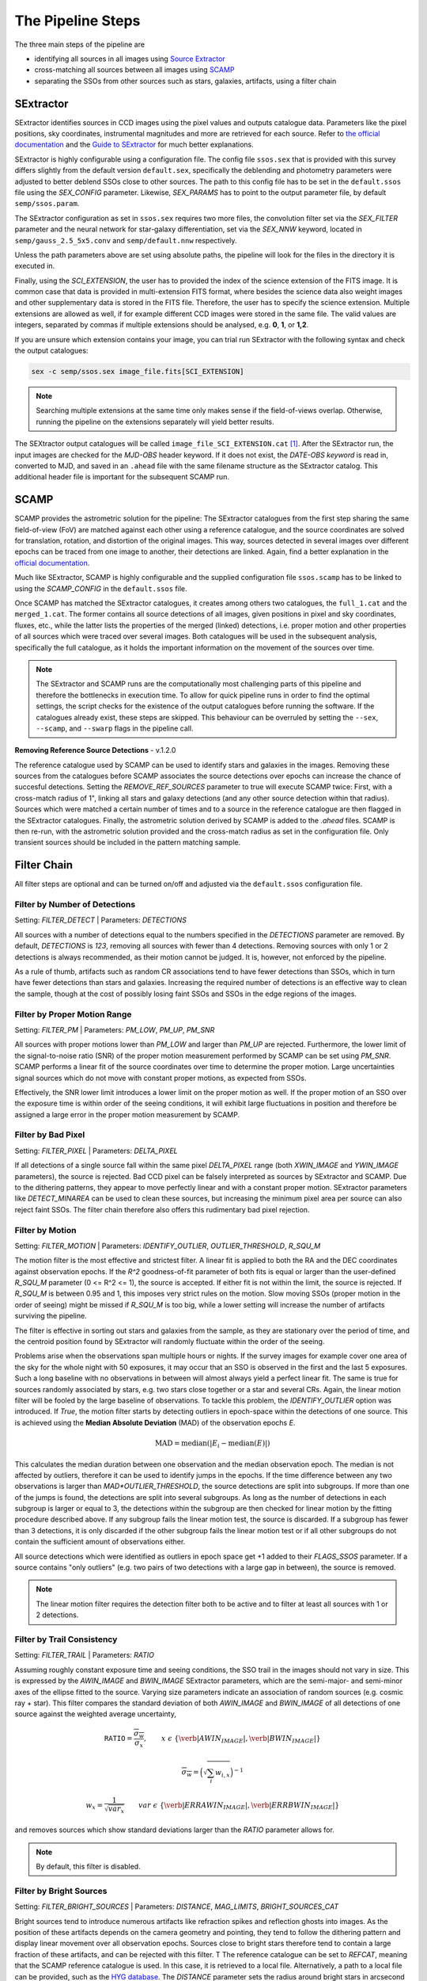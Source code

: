 ##################
The Pipeline Steps
##################

The three main steps of the pipeline are

* identifying all sources in all images using `Source Extractor <https://www.astromatic.net/software/sextractor>`_
* cross-matching all sources between all images using `SCAMP <https://www.astromatic.net/software/scamp>`_
* separating the SSOs from other sources such as stars, galaxies, artifacts, using a filter chain


.. _sextractor_section:

SExtractor
==========

SExtractor identifies sources in CCD images using the pixel values and outputs catalogue data. Parameters like the pixel positions, sky coordinates, instrumental magnitudes and more are retrieved for each source. Refer to `the official documentation <https://readthedocs.org/projects/sextractor/>`_ and the `Guide to SExtractor <http://astroa.physics.metu.edu.tr/MANUALS/sextractor/Guide2source_extractor.pdf>`_ for much better explanations.

SExtractor is highly configurable using a configuration file. The config file ``ssos.sex`` that is provided with this survey differs slightly from the default version ``default.sex``, specifically the deblending and photometry parameters were adjusted to better deblend SSOs close to other sources. The path to this config file has to be set in the ``default.ssos`` file using the `SEX_CONFIG` parameter. Likewise, `SEX_PARAMS` has to point to the output parameter file, by default ``semp/ssos.param``.

The SExtractor configuration as set in ``ssos.sex`` requires two more files, the convolution filter set via the `SEX_FILTER` parameter and the neural network for star-galaxy differentiation, set via the `SEX_NNW` keyword, located in ``semp/gauss_2.5_5x5.conv`` and ``semp/default.nnw`` respectively.

Unless the path parameters above are set using absolute paths, the pipeline will look for the files in the directory it is executed in.

Finally, using the `SCI_EXTENSION`, the user has to provided the index of the science extension of the FITS image. It is common case that data is provided in multi-extension FITS format, where besides the science data also weight images and other supplementary data is stored in the FITS file. Therefore, the user has to specify the science extension. Multiple extensions are allowed as well, if for example different CCD images were stored in the same file. The valid values are integers, separated by commas if multiple extensions should be analysed, e.g. **0**, **1**, or **1,2**.

If you are unsure which extension contains your image, you can trial run SExtractor with the following syntax and check the output catalogues:

.. code-block:: bash

    sex -c semp/ssos.sex image_file.fits[SCI_EXTENSION]


.. note::
    Searching multiple extensions at the same time only makes sense if the field-of-views overlap. Otherwise, running the pipeline on the extensions separately will yield better results.


The SEXtractor output catalogues will be called ``image_file_SCI_EXTENSION.cat`` [#]_.
After the SExtractor run, the input images are checked for the `MJD-OBS` header keyword.
If it does not exist, the `DATE-OBS keyword` is read in, converted to MJD, and saved in an ``.ahead`` file with the same filename structure as the SExtractor catalog. This additional header file is important for the subsequent SCAMP run.

.. _scamp_section:

SCAMP
=====

SCAMP provides the astrometric solution for the pipeline: The SExtractor catalogues from the first step sharing the same field-of-view (FoV) are matched against each other using a reference catalogue, and the source coordinates are solved for translation, rotation, and distortion of the original images. This way, sources detected in several images over different epochs can be traced from one image to another, their detections are linked. Again, find a better explanation in the `official documentation <https://scamp.readthedocs.io/en/latest/>`_.

Much like SExtractor, SCAMP is highly configurable and the supplied configuration file ``ssos.scamp`` has to be linked to using the `SCAMP_CONFIG` in the ``default.ssos`` file.

Once SCAMP has matched the SExtractor catalogues, it creates among others two catalogues, the ``full_1.cat`` and the ``merged_1.cat``. The former contains all source detections of all images, given positions in pixel and sky coordinates, fluxes, etc., while the latter lists the properties of the merged (linked) detections, i.e. proper motion and other properties of all sources which were traced over several images. Both catalogues will be used in the subsequent analysis, specifically the full catalogue, as it holds the important information on the movement of the sources over time.

.. note::

    The SExtractor and SCAMP runs are the computationally most challenging parts of this pipeline and therefore the bottlenecks in execution time. To allow for quick pipeline runs in order to find the optimal settings, the script checks for the existence of the output catalogues before running the software. If the catalogues already exist, these steps are skipped. This behaviour can be overruled by setting the ``--sex``, ``--scamp``, and ``--swarp`` flags in the pipeline call.


**Removing Reference Source Detections** - v.1.2.0

The reference catalogue used by SCAMP can be used to identify stars and galaxies in the images. Removing these sources from the catalogues before SCAMP associates the source detections over epochs can increase the chance of succesful detections. Setting the `REMOVE_REF_SOURCES` parameter to true will execute SCAMP twice: First, with a cross-match radius of 1", linking all stars and galaxy detections (and any other source detection within that radius). Sources which were matched a certain number of times and to a source in the reference catalogue are then flagged in the SExtractor catalogues. Finally, the astrometric solution derived by SCAMP is added to the `.ahead` files.
SCAMP is then re-run, with the astrometric solution provided and the cross-match radius as set in the configuration file. Only transient sources should be included in the pattern matching sample.


.. _filter_section:

Filter Chain
============

All filter steps are optional and can be turned on/off and adjusted via the ``default.ssos`` configuration file.

Filter by Number of Detections
------------------------------
Setting: `FILTER_DETECT`  |  Parameters: `DETECTIONS`

All sources with a number of detections equal to the numbers specified in the `DETECTIONS` parameter are removed. By default, `DETECTIONS` is `123`, removing all sources with fewer than 4 detections. Removing sources with only 1 or 2 detections is always recommended, as their motion cannot be judged. It is, however, not enforced by the pipeline.

As a rule of thumb, artifacts such as random CR associations tend to have fewer detections than SSOs, which in turn have fewer detections than stars and galaxies. Increasing the required number of detections is an effective way to clean the sample, though at the cost of possibly losing faint SSOs and SSOs in the edge regions of the images.

Filter by Proper Motion Range
-----------------------------
Setting: `FILTER_PM`  |  Parameters: `PM_LOW`, `PM_UP`, `PM_SNR`

All sources with proper motions lower than `PM_LOW` and larger than `PM_UP` are rejected. Furthermore, the lower limit of the signal-to-noise ratio (SNR) of the proper motion measurement performed by SCAMP can be set using `PM_SNR`. SCAMP performs a linear fit of the source coordinates over time to determine the proper motion. Large uncertainties signal sources which do not move with constant proper motions, as expected from SSOs.

Effectively, the SNR lower limit introduces a lower limit on the proper motion as well. If the proper motion of an SSO over the exposure time is within order of the seeing conditions, it will exhibit large fluctuations in position and therefore be assigned a large error in the proper motion measurement by SCAMP.

Filter by Bad Pixel
-------------------
Setting: `FILTER_PIXEL`  |  Parameters: `DELTA_PIXEL`

If all detections of a single source fall within the same pixel `DELTA_PIXEL` range (both `XWIN_IMAGE` and `YWIN_IMAGE` parameters), the source is rejected.
Bad CCD pixel can be falsely interpreted as sources by SExtractor and SCAMP. Due to the dithering patterns, they appear to move perfectly linear and with a constant proper motion. SExtractor parameters like `DETECT_MINAREA` can be used to clean these sources, but increasing the minimum pixel area per source can also reject faint SSOs. The filter chain therefore also offers this rudimentary bad pixel rejection.

Filter by Motion
----------------
Setting: `FILTER_MOTION`  |  Parameters: `IDENTIFY_OUTLIER`, `OUTLIER_THRESHOLD`, `R_SQU_M`

The motion filter is the most effective and strictest filter. A linear fit is applied to both the RA and the DEC coordinates against observation epochs. If the `R^2` goodness-of-fit parameter of both fits is equal or larger than the user-defined `R_SQU_M` parameter (0 <= R^2 <= 1), the source is accepted. If either fit is not within the limit, the source is rejected. If `R_SQU_M` is between 0.95 and 1, this imposes very strict rules on the motion. Slow moving SSOs (proper motion in the order of seeing) might be missed if `R_SQU_M` is too big, while a lower setting will increase the number of artifacts surviving the pipeline.

The filter is effective in sorting out stars and galaxies from the sample, as they are stationary over the period of time, and the centroid position found by SExtractor will randomly fluctuate within the order of the seeing.

Problems arise when the observations span multiple hours or nights. If the survey images for example cover one area of the sky for the whole night with 50 exposures, it may occur that an SSO is observed in the first and the last 5 exposures. Such a long baseline with no observations in between will almost always yield a perfect linear fit. The same is true for sources randomly associated by stars, e.g. two stars close together or a star and several CRs. Again, the linear motion filter will be fooled by the large baseline of observations.
To tackle this problem, the `IDENTIFY_OUTLIER` option was introduced. If `True`, the motion filter starts by detecting outliers in epoch-space within the detections of one source. This is achieved using the **Median Absolute Deviation** (MAD) of the observation epochs *E*.

.. math::

   \mathrm{MAD} = \mathrm{median}(|E_{i} - \mathrm{median}(E)|)

This calculates the median duration between one observation and the median observation epoch. The median is not affected by outliers, therefore it can be used to identify jumps in the epochs. If the time difference between any two observations is larger than `MAD*OUTLIER_THRESHOLD`, the source detections are split into subgroups. If more than one of the jumps is found, the detections are split into several subgroups.
As long as the number of detections in each subgroup is larger or equal to 3, the detections within the subgroup are then checked for linear motion by the fitting procedure described above. If any subgroup fails the linear motion test, the source is discarded. If a subgroup has fewer than 3 detections, it is only discarded if the other subgroup fails the linear motion test or if all other subgroups do not contain the sufficient amount of observations either.

All source detections which were identified as outliers in epoch space get +1 added to their `FLAGS_SSOS` parameter. If a source contains "only outliers" (e.g. two pairs of two detections with a large gap in between), the source is removed.

.. todo::

    Add figures of fits, outliers, subgroup fits

.. note::
    The linear motion filter requires the detection filter both to be active and to filter at least all sources with 1 or 2 detections.


Filter by Trail Consistency
---------------------------
Setting: `FILTER_TRAIL`  |  Parameters: `RATIO`

Assuming roughly constant exposure time and seeing conditions, the SSO trail in the images should not vary in size. This is expressed by the `AWIN_IMAGE` and `BWIN_IMAGE` SExtractor parameters, which are the semi-major- and semi-minor axes of the ellipse fitted to the source. Varying size parameters indicate an association of random sources (e.g. cosmic ray + star). This filter compares the standard deviation of both `AWIN_IMAGE` and `BWIN_IMAGE` of all detections of one source against the weighted average uncertainty,

.. math::

    \mathrm{\texttt{RATIO}} = \frac{\overline{\sigma_{w}} }{ \sigma_{x}}, \qquad x~\epsilon~\{\verb|AWIN_IMAGE|, \verb|BWIN_IMAGE|\}

.. math::

    \overline{\sigma_{w}} = \Big( \sqrt{\sum_i w_{i,x}} \Big)^{-1}

.. math::

    w_{x} = \frac{1}{\sqrt{var_{x}}} \qquad var~\epsilon~\{\verb|ERRAWIN_IMAGE|, \verb|ERRBWIN_IMAGE|\}

and removes sources which show standard deviations larger than the `RATIO` parameter allows for.


.. note::

    By default, this filter is disabled.



Filter by Bright Sources
------------------------
Setting: `FILTER_BRIGHT_SOURCES`  |  Parameters: `DISTANCE`, `MAG_LIMITS`, `BRIGHT_SOURCES_CAT`

Bright sources tend to introduce numerous artifacts like refraction spikes and reflection ghosts into images. As the position of these artifacts depends on the camera geometry and pointing, they tend to follow the dithering pattern and display linear movement over all observation epochs. Sources close to bright stars therefore tend to contain a large fraction of these artifacts, and can be rejected with this filter. T
The reference catalogue can be set to `REFCAT`, meaning that the SCAMP reference catalogue is used. In this case, it is retrieved to a local file. Alternatively, a path to a local file can be provided, such as the `HYG database <http://www.astronexus.com/hyg>`_.
The `DISTANCE` parameter sets the radius around bright stars in arcsecond where all sources are cleared from. The `MAG_LIMITS` setting applies upper and lower magnitude limits on the sources in the catalogue before the filtering.

The local reference catalogue has to be either in CSV and FITS file format. The columns have to be named `RA`, `DEC` (both in degree), and `MAG`. If `BRIGHT_SOURCES_CAT` is set to `REFCAT`, no further adaptations are necessary.

.. _optional:

Optional Analyses
=================

SkyBoT Cross-match
------------------
Setting: `CROSSMATCH_SKYBOT`  |  Parameters: `CROSSMATCH_RADIUS`, `OBSERVATORY_CODE`, `FOV_DIMENSIONS`

Query the `SkyBoT <http://vo.imcce.fr/webservices/skybot/?conesearch>`_ database for SSOs in the field-of-view defined by `FOV_DIMENSIONS` and the centre coordinates of each exposure for each observation epoch. The query result is saved as ``skybot/query_string.XML`` file. The positions of all SSO candidates are then compared to the predicted positions of known SSOs, and if a match is found within the `CROSSMATCH_RADIUS` (in arcsecond), the predicted SkyBoT parameters are added to the source metadata in the database.

The SkyBoT matching is performed on a detection-basis: each single source detection is cross-matched and the closest SkyBoT match is saved.

If more than one known SSO is associated with an SSO candidate, the measured and predicted proper motions are compared, and the match with the smallest difference in the proper motion angle is chosen. Source detections with no match will carry the name and designation of the SSO associated with the remaining detections, while the remaining SKYBOT fields will be empty.

The `FOV_DIMENSIONS` parameter has to be defined as described on the SkyBoT webpage, a string of format "YxZ", where Y and Z are the image dimensions (integer or floating value) in degree.


Cutout Extraction with SWARP
----------------------------
Setting: `EXTRACT_CUTOUTS`  |  Parameters: `SWARP_CONFIG`, `CUTOUT_SIZE`

Use SWARP to create cutout images with dimension size `CUTOUT_SIZE` in pixel of each SSO detection. The cutouts are saved in the format ``cutouts/SOURCE_NUMBER__CATALOG_NUMBER.fits``. Using e.g. `imagemagick <https://www.imagemagick.org/script/index.php>`_, these cutouts can be quickly turned into little movies for visual confirmation of their nature. The `SWARP_CONFIG` file is used to configure the cutout extraction.


Compute Fixed Aperture Magnitudes
---------------------------------
Setting: `FIXED_APER_MAG`  |  Parameters: `REFERENCE_FILTER`, `CUTOUT_SIZE`

To measure SSO colours, the magnitudes in different bands using fixed apertures has to be computed. In the mandatory SExtractor part of the pipeline, the magnitudes are measured with variable Kron-apertures. This step uses the cutout images of SSOs to apply SExtractor in dual-image mode: One exposure is used to detect objects and compute the apertures, whereas the other is used for flux measurements. The detection image should be the deepest exposure available for best results. This band can be chosen using the `REFERENCE_FILTER` parameter, which has to be equal to the `FILTER` keyword of the detection image.
As not all source candidates are necessarily observed in this band, the value can be set to multiple bands, separated by commas. The script will then prioritize the source detections according to the order specified in this value, e.g. `FILTER1,FILTER2,FILTER3`. The source detection which was chosen as reference detection this way gets flagged by adding 2 to the `FLAGS_SSOS` output parameter.

After the fixed aperture magnitudes are calculated, the columns `MAG_CI` and `MAGERR_CI` are added to the database.

If the cutout extraction with SWARP was set to False, the cutouts will be created in this step and saved to a temporary folder, which is deleted after the pipeline finishes.


Flags
=====

The `FLAGS_SSOS` parameter is used to highlight sources which pass the filter but might be artifacts. An example are sources with jumps (outliers) in their observation epochs, which fools the linear motion filter. The flag values are represented by powers of 2 and added together, allowing for multiple flags to be set at the same time. The flag values are:

    =============  =======================================
    Integer Value     Meaning
    -------------  ---------------------------------------
          1        Source detection is an outlier in EPOCH
          2        Source detection used as reference for
                   fixed aperture magnitude measurement
    =============  =======================================

.. [#] Appending the [SCI_EXTENSION] bit after .cat confuses the popular TOPCAT tool, so consistency in naming was neglected here.
